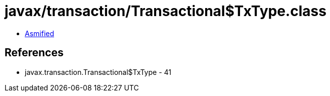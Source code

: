 = javax/transaction/Transactional$TxType.class

 - link:Transactional$TxType-asmified.java[Asmified]

== References

 - javax.transaction.Transactional$TxType - 41
